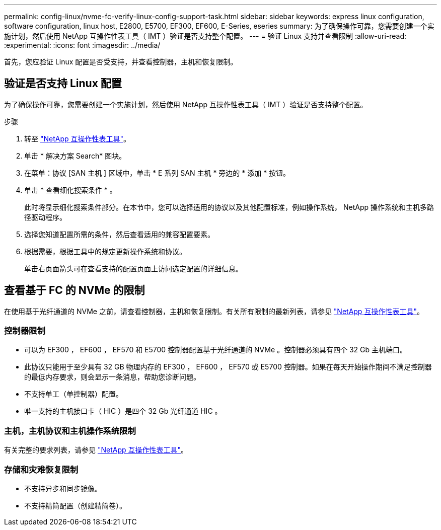 ---
permalink: config-linux/nvme-fc-verify-linux-config-support-task.html 
sidebar: sidebar 
keywords: express linux configuration, software configuration, linux host, E2800, E5700, EF300, EF600, E-Series, eseries 
summary: 为了确保操作可靠，您需要创建一个实施计划，然后使用 NetApp 互操作性表工具（ IMT ）验证是否支持整个配置。 
---
= 验证 Linux 支持并查看限制
:allow-uri-read: 
:experimental: 
:icons: font
:imagesdir: ../media/


[role="lead"]
首先，您应验证 Linux 配置是否受支持，并查看控制器，主机和恢复限制。



== 验证是否支持 Linux 配置

为了确保操作可靠，您需要创建一个实施计划，然后使用 NetApp 互操作性表工具（ IMT ）验证是否支持整个配置。

.步骤
. 转至 https://mysupport.netapp.com/matrix["NetApp 互操作性表工具"^]。
. 单击 * 解决方案 Search* 图块。
. 在菜单：协议 [SAN 主机 ] 区域中，单击 * E 系列 SAN 主机 * 旁边的 * 添加 * 按钮。
. 单击 * 查看细化搜索条件 * 。
+
此时将显示细化搜索条件部分。在本节中，您可以选择适用的协议以及其他配置标准，例如操作系统， NetApp 操作系统和主机多路径驱动程序。

. 选择您知道配置所需的条件，然后查看适用的兼容配置要素。
. 根据需要，根据工具中的规定更新操作系统和协议。
+
单击右页面箭头可在查看支持的配置页面上访问选定配置的详细信息。





== 查看基于 FC 的 NVMe 的限制

在使用基于光纤通道的 NVMe 之前，请查看控制器，主机和恢复限制。有关所有限制的最新列表，请参见 https://mysupport.netapp.com/matrix["NetApp 互操作性表工具"^]。



=== 控制器限制

* 可以为 EF300 ， EF600 ， EF570 和 E5700 控制器配置基于光纤通道的 NVMe 。控制器必须具有四个 32 Gb 主机端口。
* 此协议只能用于至少具有 32 GB 物理内存的 EF300 ， EF600 ， EF570 或 E5700 控制器。如果在每天开始操作期间不满足控制器的最低内存要求，则会显示一条消息，帮助您诊断问题。
* 不支持单工（单控制器）配置。
* 唯一支持的主机接口卡（ HIC ）是四个 32 Gb 光纤通道 HIC 。




=== 主机，主机协议和主机操作系统限制

有关完整的要求列表，请参见 https://mysupport.netapp.com/matrix["NetApp 互操作性表工具"^]。



=== 存储和灾难恢复限制

* 不支持异步和同步镜像。
* 不支持精简配置（创建精简卷）。

